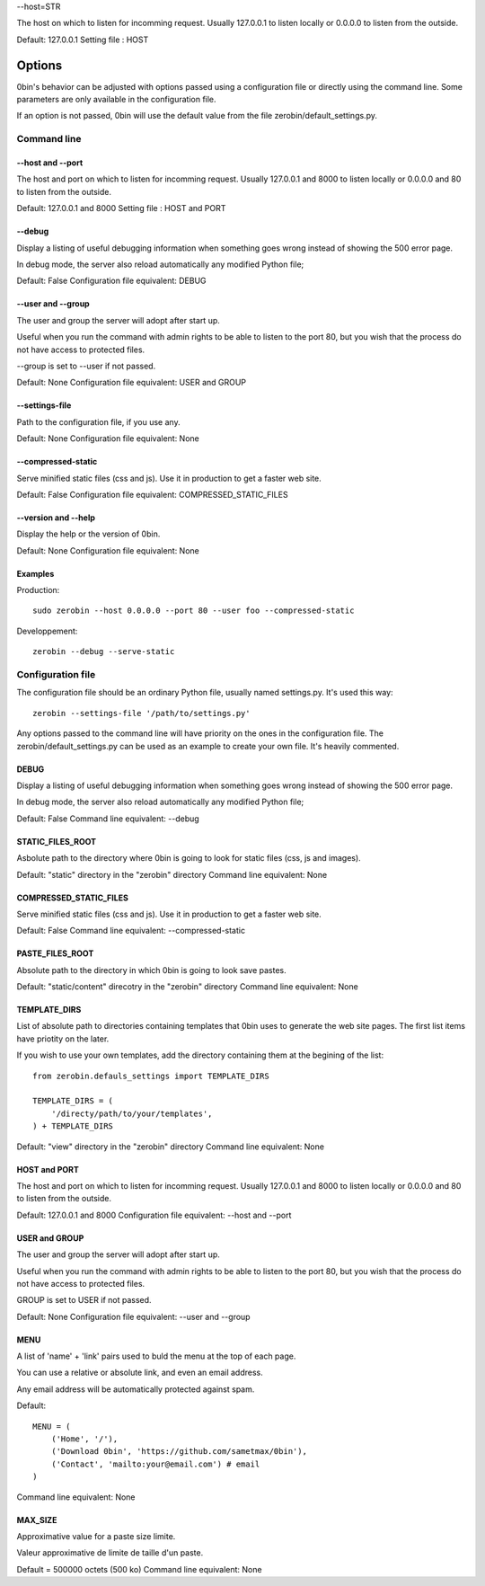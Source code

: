 

--host=STR

The host on which to listen for incomming request. Usually 127.0.0.1 to
listen locally or 0.0.0.0 to listen from the outside.

Default: 127.0.0.1
Setting file : HOST



============
Options
============

0bin's behavior can be adjusted with options passed using a configuration
file or directly using the command line. Some parameters are only available
in the configuration file.

If an option is not passed, 0bin will use the default value from the file
zerobin/default_settings.py.


Command line
==================

--host and --port
-------------------

The host and port on which to listen for incomming request. Usually 127.0.0.1
and 8000 to listen locally or 0.0.0.0 and 80 to listen from the outside.

Default: 127.0.0.1 and 8000
Setting file : HOST and PORT


--debug
----------

Display a listing of useful debugging information when something goes wrong
instead of showing the 500 error page.

In debug mode, the server also reload automatically any modified Python file;

Default: False
Configuration file equivalent: DEBUG

--user and --group
-------------------

The user and group the server will adopt after start up.

Useful when you run the command with admin rights to be able to listen to the
port 80, but you wish that the process do not have access to protected files.

--group is set to --user if not passed.

Default: None
Configuration file equivalent: USER and GROUP

--settings-file
-----------------

Path to the configuration file, if you use any.

Default: None
Configuration file equivalent: None


--compressed-static
--------------------

Serve minified static files (css and js). Use it in production to get a faster
web site.

Default: False
Configuration file equivalent: COMPRESSED_STATIC_FILES

--version and --help
--------------------

Display the help or the version of 0bin.

Default: None
Configuration file equivalent: None

Examples
----------

Production::

  sudo zerobin --host 0.0.0.0 --port 80 --user foo --compressed-static

Developpement::

  zerobin --debug --serve-static

Configuration file
====================

The configuration file should be an ordinary Python file, usually named
settings.py. It's used this way::

  zerobin --settings-file '/path/to/settings.py'

Any options passed to the command line will have priority on the ones in
the configuration file. The zerobin/default_settings.py can be used as an
example to create your own file. It's heavily commented.


DEBUG
-----

Display a listing of useful debugging information when something goes wrong
instead of showing the 500 error page.

In debug mode, the server also reload automatically any modified Python file;


Default: False
Command line equivalent: --debug

STATIC_FILES_ROOT
------------------

Asbolute path to the directory where 0bin is going to look for static files
(css, js and images).

Default:  "static" directory in the "zerobin" directory
Command line equivalent: None

COMPRESSED_STATIC_FILES
-------------------------

Serve minified static files (css and js). Use it in production to get a faster
web site.

Default: False
Command line equivalent: --compressed-static

PASTE_FILES_ROOT
-----------------

Absolute path to the directory in which 0bin is going to look save pastes.

Default: "static/content" direcotry in the "zerobin" directory
Command line equivalent: None

TEMPLATE_DIRS
--------------

List of absolute path to directories containing templates that 0bin uses to
generate the web site pages. The first list items have priotity on the later.

If you wish to use your own templates, add the directory containing them
at the begining of the list::

  from zerobin.defauls_settings import TEMPLATE_DIRS

  TEMPLATE_DIRS = (
      '/directy/path/to/your/templates',
  ) + TEMPLATE_DIRS

Default:  "view" directory in the "zerobin" directory
Command line equivalent: None

HOST and PORT
-------------------


The host and port on which to listen for incomming request. Usually 127.0.0.1
and 8000 to listen locally or 0.0.0.0 and 80 to listen from the outside.

Default: 127.0.0.1 and 8000
Configuration file equivalent: --host and --port

USER and GROUP
-------------------

The user and group the server will adopt after start up.

Useful when you run the command with admin rights to be able to listen to the
port 80, but you wish that the process do not have access to protected files.

GROUP is set to USER if not passed.

Default: None
Configuration file equivalent: --user and --group

MENU
------

A list of 'name' + 'link' pairs used to buld the menu at the top of each page.

You can use a relative or absolute link, and even an email address.

Any email address will be automatically protected against spam.

Default::

  MENU = (
      ('Home', '/'),
      ('Download 0bin', 'https://github.com/sametmax/0bin'),
      ('Contact', 'mailto:your@email.com') # email
  )

Command line equivalent: None

MAX_SIZE
---------

Approximative value for a paste size limite.

Valeur approximative de limite de taille d'un paste.

Default = 500000 octets (500 ko)
Command line equivalent: None